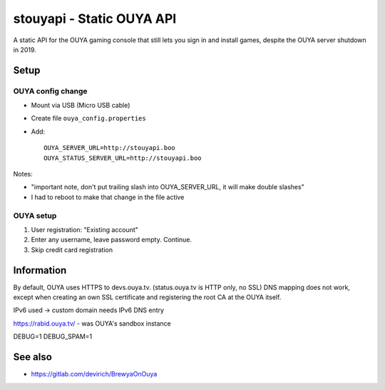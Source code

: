 **************************
stouyapi - Static OUYA API
**************************

A static API for the OUYA gaming console that still lets you sign in
and install games, despite the OUYA server shutdown in 2019.


=====
Setup
=====

OUYA config change
==================
- Mount via USB (Micro USB cable)
- Create file ``ouya_config.properties``
- Add::

    OUYA_SERVER_URL=http://stouyapi.boo
    OUYA_STATUS_SERVER_URL=http://stouyapi.boo

Notes:

- "important note, don't put trailing slash into OUYA_SERVER_URL, it will make double slashes"
- I had to reboot to make that change in the file active


OUYA setup
==========

1. User registration: "Existing account"
2. Enter any username, leave password empty. Continue.
3. Skip credit card registration



===========
Information
===========
By default, OUYA uses HTTPS to devs.ouya.tv.
(status.ouya.tv is HTTP only, no SSL)
DNS mapping does not work, except when creating an own SSL certificate
and registering the root CA at the OUYA itself.

IPv6 used -> custom domain needs IPv6 DNS entry

https://rabid.ouya.tv/ - was OUYA's sandbox instance

DEBUG=1
DEBUG_SPAM=1

========
See also
========

- https://gitlab.com/devirich/BrewyaOnOuya

